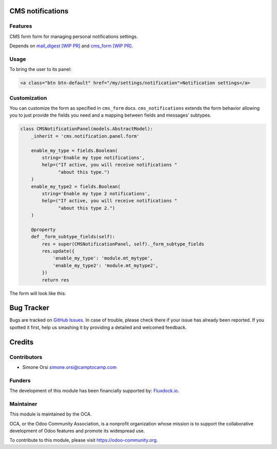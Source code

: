 .. image:: https://img.shields.io/badge/licence-AGPL--3-blue.svg
   :target: http://www.gnu.org/licenses/agpl-3.0-standalone.html :alt:License: AGPL-3

CMS notifications
=================

Features
--------

CMS form form for managing personal notifications settings.

Depends on `mail_digest [WIP PR] <https://github.com/camptocamp/social/tree/add-mail_digest/mail_digest>`_ and `cms_form [WIP PR] <https://github.com/simahawk/website-cms/tree/add-cms_form-PR/cms_form>`_.

Usage
-----

To bring the user to its panel:

.. code:: html

    <a class="btn btn-default" href="/my/settings/notification">Notification settings</a>

Customization
-------------

You can customize the form as specified in ``cms_form`` docs.
``cms_notifications`` extends the form behavior allowing you to just
provide the fields you need and a mapping between fields and messages'
subtypes.

.. code:: python

    class CMSNotificationPanel(models.AbstractModel):
        _inherit = 'cms.notification.panel.form'

        enable_my_type = fields.Boolean(
            string='Enable my type notifications',
            help=("If active, you will receive notifications "
                  "about this type.")
        )
        enable_my_type2 = fields.Boolean(
            string='Enable my type 2 notifications',
            help=("If active, you will receive notifications "
                  "about this type 2.")
        )

        @property
        def _form_subtype_fields(self):
            res = super(CMSNotificationPanel, self)._form_subtype_fields
            res.update({
                'enable_my_type': 'module.mt_mytype',
                'enable_my_type2': 'module.mt_mytype2',
            })
            return res

The form will look like this:

.. image:: ./images/preview.png


Bug Tracker
===========

Bugs are tracked on `GitHub Issues <https://github.com/OCA/website-cms/issues>`_. In
case of trouble, please check there if your issue has already been
reported. If you spotted it first, help us smashing it by providing a
detailed and welcomed feedback.

Credits
=======

Contributors
------------

-  Simone Orsi simone.orsi@camptocamp.com

Funders
-------

The development of this module has been financially supported by: `Fluxdock.io <https://fluxdock.io>`_.


Maintainer
----------


.. image:: https://odoo-community.org/logo.png
   :alt: Odoo Community Association
   :target: https://odoo-community.org

This module is maintained by the OCA.

OCA, or the Odoo Community Association, is a nonprofit organization
whose mission is to support the collaborative development of Odoo
features and promote its widespread use.

To contribute to this module, please visit https://odoo-community.org.
